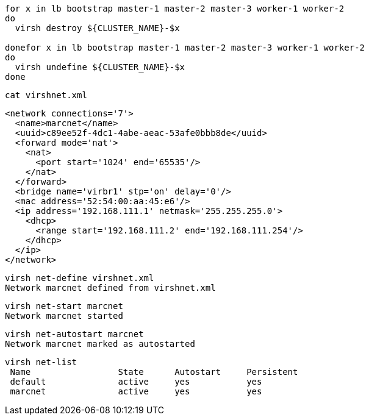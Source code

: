 
----
for x in lb bootstrap master-1 master-2 master-3 worker-1 worker-2
do
  virsh destroy ${CLUSTER_NAME}-$x
  
donefor x in lb bootstrap master-1 master-2 master-3 worker-1 worker-2
do
  virsh undefine ${CLUSTER_NAME}-$x
done
----


----
cat virshnet.xml
----

----
<network connections='7'>
  <name>marcnet</name>
  <uuid>c89ee52f-4dc1-4abe-aeac-53afe0bbb8de</uuid>
  <forward mode='nat'>
    <nat>
      <port start='1024' end='65535'/>
    </nat>
  </forward>
  <bridge name='virbr1' stp='on' delay='0'/>
  <mac address='52:54:00:aa:45:e6'/>
  <ip address='192.168.111.1' netmask='255.255.255.0'>
    <dhcp>
      <range start='192.168.111.2' end='192.168.111.254'/>
    </dhcp>
  </ip>
</network>
----

----
virsh net-define virshnet.xml
Network marcnet defined from virshnet.xml
----


----
virsh net-start marcnet
Network marcnet started
----

----
virsh net-autostart marcnet
Network marcnet marked as autostarted
----


----
virsh net-list
 Name                 State      Autostart     Persistent
 default              active     yes           yes
 marcnet              active     yes           yes
----
